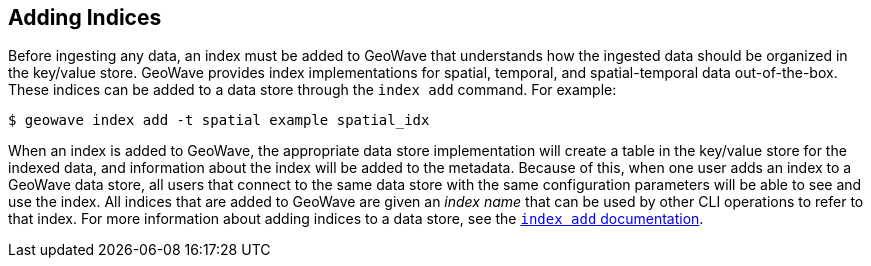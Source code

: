<<<

:linkattrs:

== Adding Indices

Before ingesting any data, an index must be added to GeoWave that understands how the ingested data should be organized in the key/value store.  GeoWave provides index implementations for spatial, temporal, and spatial-temporal data out-of-the-box.  These indices can be added to a data store through the `index add` command.  For example:

[source, bash]
----
$ geowave index add -t spatial example spatial_idx
----

When an index is added to GeoWave, the appropriate data store implementation will create a table in the key/value store for the indexed data, and information about the index will be added to the metadata.  Because of this, when one user adds an index to a GeoWave data store, all users that connect to the same data store with the same configuration parameters will be able to see and use the index.  All indices that are added to GeoWave are given an _index name_ that can be used by other CLI operations to refer to that index.  For more information about adding indices to a data store, see the link:commands.html#index-add[`index add` documentation, window="_blank"].

